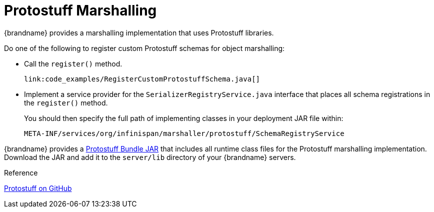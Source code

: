 [id="protostuff-marshalling_{context}"]
= Protostuff Marshalling

{brandname} provides a marshalling implementation that uses Protostuff libraries.

Do one of the following to register custom Protostuff schemas for object
marshalling:

* Call the `register()` method.
+
[source,java]
----
link:code_examples/RegisterCustomProtostuffSchema.java[]
----
* Implement a service provider for the `SerializerRegistryService.java` interface that places all schema registrations in the `register()` method.
+
You should then specify the full path of implementing classes in your deployment JAR file within:
+
[listing]
----
META-INF/services/org/infinispan/marshaller/protostuff/SchemaRegistryService
----

{brandname} provides a link:http://central.maven.org/maven2/org/infinispan/infinispan-marshaller-protostuff-bundle/{infinispanversion}/infinispan-marshaller-protostuff-bundle-{infinispanversion}.jar[Protostuff Bundle JAR] that includes all runtime class files for the Protostuff marshalling implementation. Download the JAR and add it to the `server/lib` directory of your {brandname} servers.

.Reference
[]
link:https://github.com/protostuff/protostuff[Protostuff on GitHub]